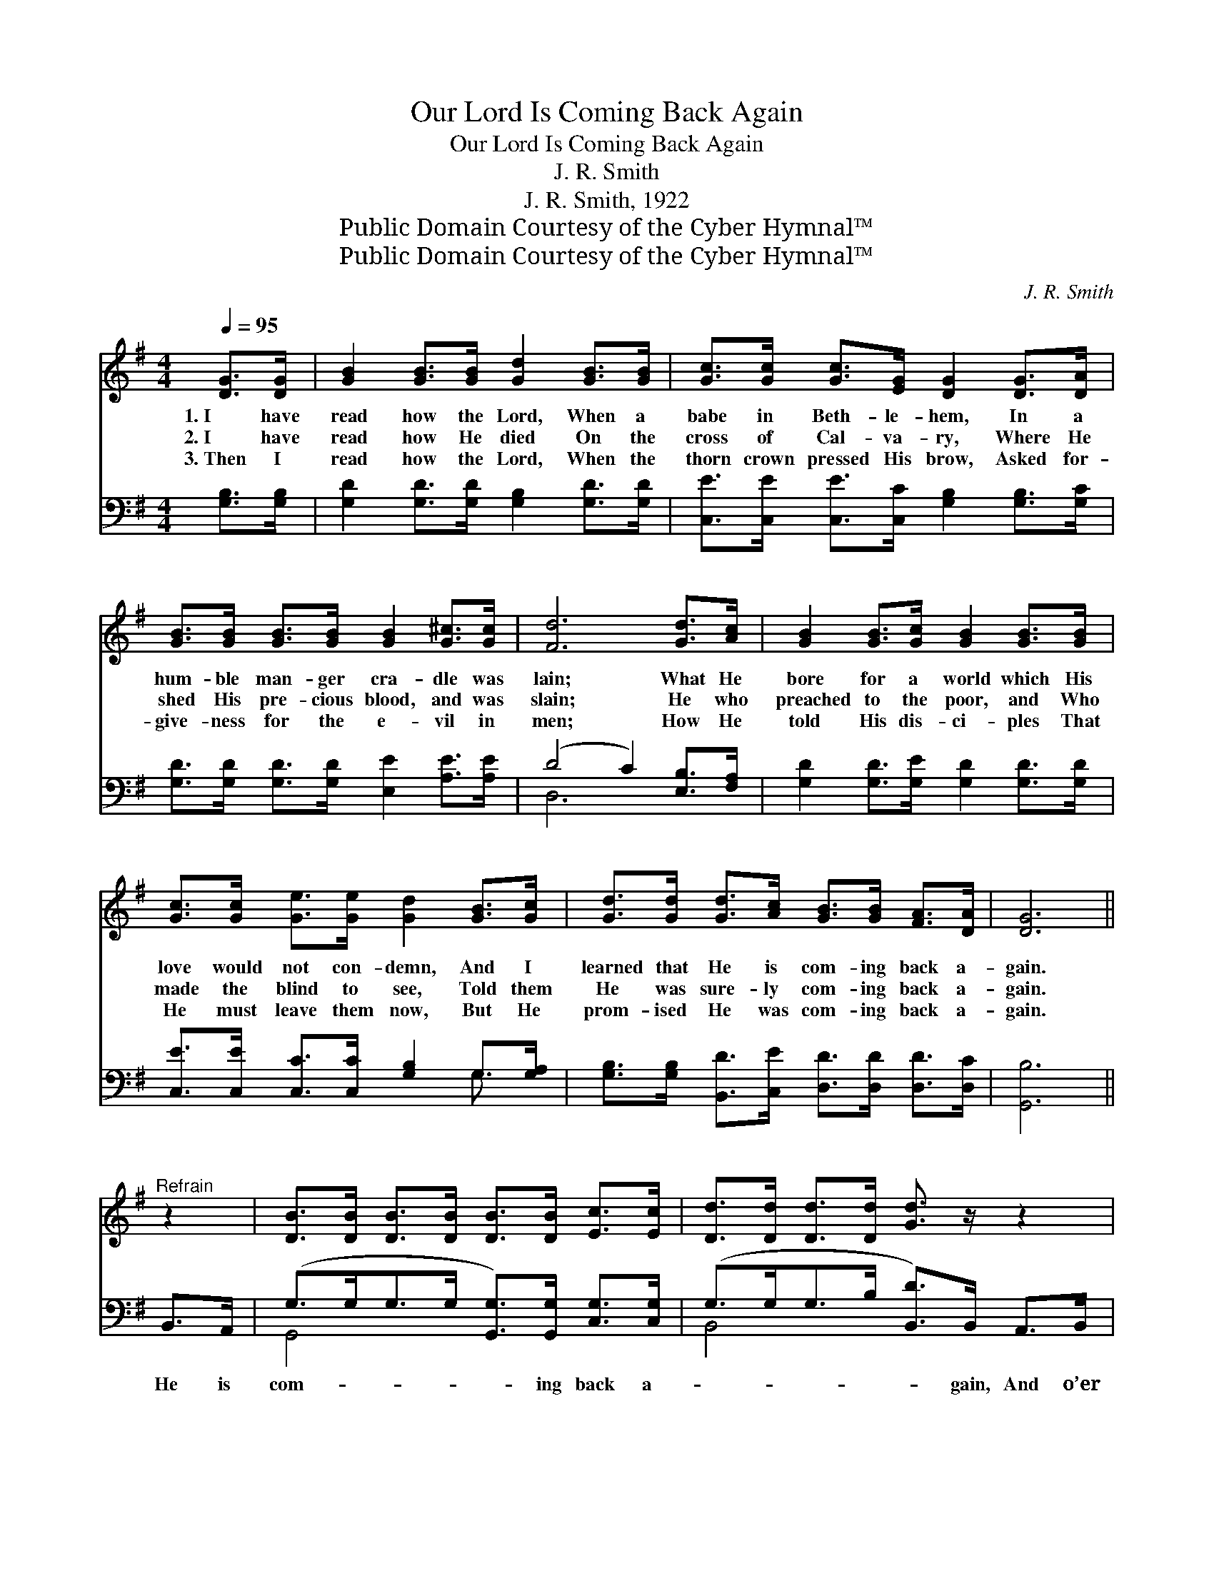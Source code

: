 X:1
T:Our Lord Is Coming Back Again
T:Our Lord Is Coming Back Again
T:J. R. Smith
T:J. R. Smith, 1922
T:Public Domain Courtesy of the Cyber Hymnal™
T:Public Domain Courtesy of the Cyber Hymnal™
C:J. R. Smith
Z:Public Domain
Z:Courtesy of the Cyber Hymnal™
%%score ( 1 2 ) ( 3 4 )
L:1/8
Q:1/4=95
M:4/4
K:G
V:1 treble 
V:2 treble 
V:3 bass 
V:4 bass 
V:1
 [DG]>[DG] | [GB]2 [GB]>[GB] [Gd]2 [GB]>[GB] | [Gc]>[Gc] [Gc]>[EG] [DG]2 [DG]>[DA] | %3
w: 1.~I have|read how the Lord, When a|babe in Beth- le- hem, In a|
w: 2.~I have|read how He died On the|cross of Cal- va- ry, Where He|
w: 3.~Then I|read how the Lord, When the|thorn crown pressed His brow, Asked for-|
 [GB]>[GB] [GB]>[GB] [GB]2 [G^c]>[Gc] | [Fd]6 [Gd]>[Ac] | [GB]2 [GB]>[Gc] [GB]2 [GB]>[GB] | %6
w: hum- ble man- ger cra- dle was|lain; What He|bore for a world which His|
w: shed His pre- cious blood, and was|slain; He who|preached to the poor, and Who|
w: give- ness for the e- vil in|men; How He|told His dis- ci- ples That|
 [Gc]>[Gc] [Ge]>[Ge] [Gd]2 [GB]>[Gc] | [Gd]>[Gd] [Gd]>[Ac] [GB]>[GB] [FA]>[DA] | [DG]6 || %9
w: love would not con- demn, And I|learned that He is com- ing back a-|gain.|
w: made the blind to see, Told them|He was sure- ly com- ing back a-|gain.|
w: He must leave them now, But He|prom- ised He was com- ing back a-|gain.|
"^Refrain" z2 | [DB]>[DB] [DB]>[DB] [DB]>[DB] [Ec]>[Ec] | [Dd]>[Dd] [Dd]>[Dd] [Gd]3/2 z/ z2 | %12
w: |||
w: |||
w: |||
 [Ge]>[Ge] [Ge]>[Ge] [Ge]>[Gd] [G^c]>[Gc] | [Fd]>[Fd] [Fc]>[FB] [FA]2 [Gd]>[Ac] | %14
w: ||
w: ||
w: ||
 [GB]>[GB] [GB]>[GB] [GB]2 [DB]>[DB] | [Ec]>[Ec] [Ec]>[Fd] !fermata![Ge]2 [Ge]>[Ge] | %16
w: ||
w: ||
w: ||
 [Fd]>[Fd] [Fd]>[Fc] [GB]<!fermata![GB] !fermata![FA]>[FA] | G4- [DG]2 |] %18
w: ||
w: ||
w: ||
V:2
 x2 | x8 | x8 | x8 | x8 | x8 | x8 | x8 | x6 || x2 | x8 | x8 | x8 | x8 | x8 | x8 | x8 | G>FE>D x2 |] %18
V:3
 [G,B,]>[G,B,] | [G,D]2 [G,D]>[G,D] [G,B,]2 [G,D]>[G,D] | %2
w: ~ ~|~ ~ ~ ~ ~ ~|
 [C,E]>[C,E] [C,E]>[C,C] [G,B,]2 [G,B,]>[G,C] | [G,D]>[G,D] [G,D]>[G,D] [E,E]2 [A,E]>[A,E] | %4
w: ~ ~ ~ ~ ~ ~ ~|~ ~ ~ ~ ~ ~ ~|
 (D4 C2) [E,B,]>[F,A,] | [G,D]2 [G,D]>[G,E] [G,D]2 [G,D]>[G,D] | %6
w: ~ * ~ ~|~ ~ ~ ~ ~ ~|
 [C,E]>[C,E] [C,C]>[C,C] [G,B,]2 G,>[G,A,] | [G,B,]>[G,B,] [B,,D]>[C,E] [D,D]>[D,D] [D,D]>[D,C] | %8
w: ~ ~ ~ ~ ~ ~ ~|~ ~ ~ ~ ~ ~ ~ ~|
 [G,,B,]6 || B,,>A,, | (G,>G,G,>G, [G,,G,]>)[G,,G,] [C,G,]>[C,G,] | %11
w: ~|He is|com- * * * * ing back a-|
 (G,>G,G,>B, [B,,D]>)B,, A,,>B,, | (C>CC>C [C,C]>)[D,B,] [E,A,]>[E,A,] | %13
w: * * * * * gain, And o’er|the * * * * u- ni- verse|
 (A,>A,A,>B, C2) [E,B,]>[F,A,] | [G,D]>[G,D] [G,D]>[G,E] [G,D]2 [G,,G,]>[G,,G,] | %15
w: to * * * * reign; He’s|not com- ing back to die, But|
 [C,G,]>[C,G,] [C,G,]>[C,G,] !fermata![C,C]2 [C,C]>[C,C] | %16
w: will take us home on high, Yes,|
 [D,A,]>[D,A,] [D,A,]>[D,A,] [D,D]<!fermata![D,D] !fermata![D,D]>[D,C] | %17
w: our bless- èd Lord is com- ing back|
 (B,3/2D3/4CB,/ [G,,B,]2) x/4 |] %18
w: a- * * * *|
V:4
 x2 | x8 | x8 | x8 | D,6 x2 | x8 | x6 G,3/2 x/ | x8 | x6 || x2 | G,,4- x4 | B,,4- x4 | C,4- x4 | %13
 D,6 x2 | x8 | x8 | x8 | G,,4 x2 |] %18

